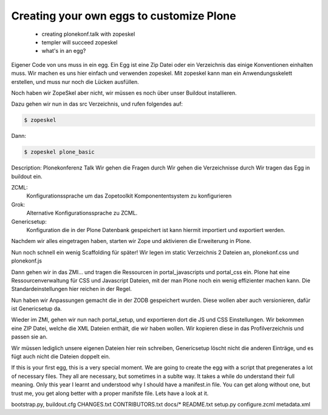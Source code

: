 Creating your own eggs to customize Plone
=========================================

 * creating plonekonf.talk with zopeskel
 * templer will succeed zopeskel
 * what's in an egg?

Eigener Code von uns muss in ein egg. Ein Egg ist eine Zip Datei oder ein
Verzeichnis das einige Konventionen einhalten muss. Wir machen es uns hier
einfach und verwenden zopeskel. Mit zopeskel kann man ein Anwendungsskelett
erstellen, und muss nur noch die Lücken ausfüllen.

Noch haben wir ZopeSkel aber nicht, wir müssen es noch über unser
Buildout installieren.

Dazu gehen wir nun in das src Verzeichnis, und rufen folgendes auf:

.. code-block::

    $ zopeskel

Dann:

.. code-block::

    $ zopeskel plone_basic

Description: Plonekonferenz Talk
Wir gehen die Fragen durch
Wir gehen die Verzeichnisse durch
Wir tragen das Egg in buildout ein.

ZCML:
    Konfigurationssprache um das Zopetoolkit Komponententsystem zu
    konfigurieren

Grok:
    Alternative Konfigurationssprache zu ZCML.

Genericsetup:
    Konfiguration die in der Plone Datenbank gespeichert ist kann
    hiermit importiert und exportiert werden.

Nachdem wir alles eingetragen haben, starten wir Zope und aktivieren die Erweiterung in Plone.

Nun noch schnell ein wenig Scaffolding für später!
Wir legen im static Verzeichnis 2 Dateien an, plonekonf.css und
plonekonf.js

Dann gehen wir in das ZMI... und tragen die Ressourcen in
portal_javascripts und portal_css ein.
Plone hat eine Ressourcenverwaltung für CSS und Javascript Dateien,
mit der man Plone noch ein wenig effizienter machen kann.
Die Standardeinstellungen hier reichen in der Regel.

Nun haben wir Anpassungen gemacht die in der ZODB gespeichert
wurden. Diese wollen aber auch versionieren, dafür ist Genericsetup
da.

Wieder im ZMI, gehen wir nun nach portal_setup, und exportieren dort
die JS und CSS Einstellungen. Wir bekommen eine ZIP Datei, welche
die XML Dateien enthält, die wir haben wollen. Wir kopieren diese in
das Profilverzeichnis und passen sie an.

Wir müssen lediglich unsere eigenen Dateien hier rein schreiben,
Genericsetup löscht nicht die anderen Einträge, und es fügt auch
nicht die Dateien doppelt ein.

If this is your first egg, this is a very special moment. We are going to create the egg with a script that pregenerates a lot of necessary files. They all are necessary, but sometimes in a sublte way. It takes a while do understand their full meaning. Only this year I learnt and understood why I should have a manifest.in file. You can get along without one, but trust me, you get along better with a proper manifste file.
Lets have a look at it.

bootstrap.py, buildout.cfg CHANGES.txt CONTRIBUTORS.txt docs/* README.txt setup.py
configure.zcml metadata.xml

